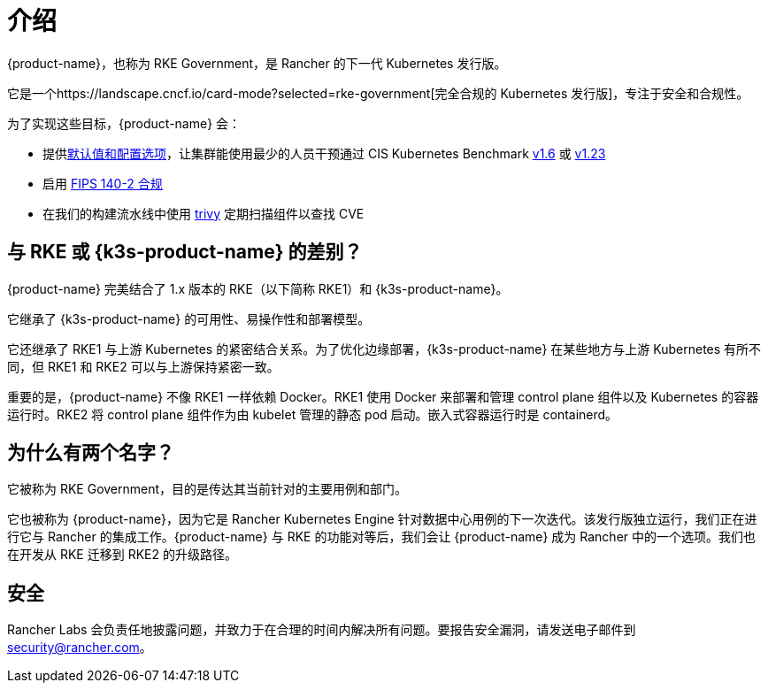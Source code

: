 = 介绍


{product-name}，也称为 RKE Government，是 Rancher 的下一代 Kubernetes 发行版。

它是一个https://landscape.cncf.io/card-mode?selected=rke-government[完全合规的 Kubernetes 发行版]，专注于安全和合规性。

为了实现这些目标，{product-name} 会：

* 提供xref:security/hardening_guide.adoc[默认值和配置选项]，让集群能使用最少的人员干预通过 CIS Kubernetes Benchmark xref:security/cis_self_assessment16.adoc[v1.6] 或 xref:security/cis_self_assessment123.adoc[v1.23]
* 启用 xref:security/fips_support.adoc[FIPS 140-2 合规]
* 在我们的构建流水线中使用 https://github.com/aquasecurity/trivy[trivy] 定期扫描组件以查找 CVE

== 与 RKE 或 {k3s-product-name} 的差别？

{product-name} 完美结合了 1.x 版本的 RKE（以下简称 RKE1）和 {k3s-product-name}。

它继承了 {k3s-product-name} 的可用性、易操作性和部署模型。

它还继承了 RKE1 与上游 Kubernetes 的紧密结合关系。为了优化边缘部署，{k3s-product-name} 在某些地方与上游 Kubernetes 有所不同，但 RKE1 和 RKE2 可以与上游保持紧密一致。

重要的是，{product-name} 不像 RKE1 一样依赖 Docker。RKE1 使用 Docker 来部署和管理 control plane 组件以及 Kubernetes 的容器运行时。RKE2 将 control plane 组件作为由 kubelet 管理的静态 pod 启动。嵌入式容器运行时是 containerd。

== 为什么有两个名字？

它被称为 RKE Government，目的是传达其当前针对的主要用例和部门。

它也被称为 {product-name}，因为它是 Rancher Kubernetes Engine 针对数据中心用例的下一次迭代。该发行版独立运行，我们正在进行它与 Rancher 的集成工作。{product-name} 与 RKE 的功能对等后，我们会让 {product-name} 成为 Rancher 中的一个选项。我们也在开发从 RKE 迁移到 RKE2 的升级路径。

== 安全

Rancher Labs 会负责任地披露问题，并致力于在合理的时间内解决所有问题。要报告安全漏洞，请发送电子邮件到 link:mailto:security@rancher.com[security@rancher.com]。
